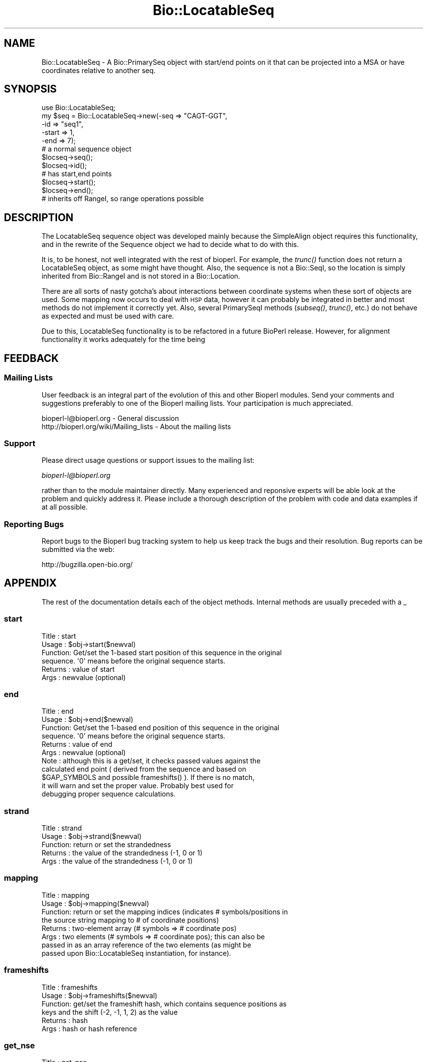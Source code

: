 .\" Automatically generated by Pod::Man 2.23 (Pod::Simple 3.14)
.\"
.\" Standard preamble:
.\" ========================================================================
.de Sp \" Vertical space (when we can't use .PP)
.if t .sp .5v
.if n .sp
..
.de Vb \" Begin verbatim text
.ft CW
.nf
.ne \\$1
..
.de Ve \" End verbatim text
.ft R
.fi
..
.\" Set up some character translations and predefined strings.  \*(-- will
.\" give an unbreakable dash, \*(PI will give pi, \*(L" will give a left
.\" double quote, and \*(R" will give a right double quote.  \*(C+ will
.\" give a nicer C++.  Capital omega is used to do unbreakable dashes and
.\" therefore won't be available.  \*(C` and \*(C' expand to `' in nroff,
.\" nothing in troff, for use with C<>.
.tr \(*W-
.ds C+ C\v'-.1v'\h'-1p'\s-2+\h'-1p'+\s0\v'.1v'\h'-1p'
.ie n \{\
.    ds -- \(*W-
.    ds PI pi
.    if (\n(.H=4u)&(1m=24u) .ds -- \(*W\h'-12u'\(*W\h'-12u'-\" diablo 10 pitch
.    if (\n(.H=4u)&(1m=20u) .ds -- \(*W\h'-12u'\(*W\h'-8u'-\"  diablo 12 pitch
.    ds L" ""
.    ds R" ""
.    ds C` ""
.    ds C' ""
'br\}
.el\{\
.    ds -- \|\(em\|
.    ds PI \(*p
.    ds L" ``
.    ds R" ''
'br\}
.\"
.\" Escape single quotes in literal strings from groff's Unicode transform.
.ie \n(.g .ds Aq \(aq
.el       .ds Aq '
.\"
.\" If the F register is turned on, we'll generate index entries on stderr for
.\" titles (.TH), headers (.SH), subsections (.SS), items (.Ip), and index
.\" entries marked with X<> in POD.  Of course, you'll have to process the
.\" output yourself in some meaningful fashion.
.ie \nF \{\
.    de IX
.    tm Index:\\$1\t\\n%\t"\\$2"
..
.    nr % 0
.    rr F
.\}
.el \{\
.    de IX
..
.\}
.\"
.\" Accent mark definitions (@(#)ms.acc 1.5 88/02/08 SMI; from UCB 4.2).
.\" Fear.  Run.  Save yourself.  No user-serviceable parts.
.    \" fudge factors for nroff and troff
.if n \{\
.    ds #H 0
.    ds #V .8m
.    ds #F .3m
.    ds #[ \f1
.    ds #] \fP
.\}
.if t \{\
.    ds #H ((1u-(\\\\n(.fu%2u))*.13m)
.    ds #V .6m
.    ds #F 0
.    ds #[ \&
.    ds #] \&
.\}
.    \" simple accents for nroff and troff
.if n \{\
.    ds ' \&
.    ds ` \&
.    ds ^ \&
.    ds , \&
.    ds ~ ~
.    ds /
.\}
.if t \{\
.    ds ' \\k:\h'-(\\n(.wu*8/10-\*(#H)'\'\h"|\\n:u"
.    ds ` \\k:\h'-(\\n(.wu*8/10-\*(#H)'\`\h'|\\n:u'
.    ds ^ \\k:\h'-(\\n(.wu*10/11-\*(#H)'^\h'|\\n:u'
.    ds , \\k:\h'-(\\n(.wu*8/10)',\h'|\\n:u'
.    ds ~ \\k:\h'-(\\n(.wu-\*(#H-.1m)'~\h'|\\n:u'
.    ds / \\k:\h'-(\\n(.wu*8/10-\*(#H)'\z\(sl\h'|\\n:u'
.\}
.    \" troff and (daisy-wheel) nroff accents
.ds : \\k:\h'-(\\n(.wu*8/10-\*(#H+.1m+\*(#F)'\v'-\*(#V'\z.\h'.2m+\*(#F'.\h'|\\n:u'\v'\*(#V'
.ds 8 \h'\*(#H'\(*b\h'-\*(#H'
.ds o \\k:\h'-(\\n(.wu+\w'\(de'u-\*(#H)/2u'\v'-.3n'\*(#[\z\(de\v'.3n'\h'|\\n:u'\*(#]
.ds d- \h'\*(#H'\(pd\h'-\w'~'u'\v'-.25m'\f2\(hy\fP\v'.25m'\h'-\*(#H'
.ds D- D\\k:\h'-\w'D'u'\v'-.11m'\z\(hy\v'.11m'\h'|\\n:u'
.ds th \*(#[\v'.3m'\s+1I\s-1\v'-.3m'\h'-(\w'I'u*2/3)'\s-1o\s+1\*(#]
.ds Th \*(#[\s+2I\s-2\h'-\w'I'u*3/5'\v'-.3m'o\v'.3m'\*(#]
.ds ae a\h'-(\w'a'u*4/10)'e
.ds Ae A\h'-(\w'A'u*4/10)'E
.    \" corrections for vroff
.if v .ds ~ \\k:\h'-(\\n(.wu*9/10-\*(#H)'\s-2\u~\d\s+2\h'|\\n:u'
.if v .ds ^ \\k:\h'-(\\n(.wu*10/11-\*(#H)'\v'-.4m'^\v'.4m'\h'|\\n:u'
.    \" for low resolution devices (crt and lpr)
.if \n(.H>23 .if \n(.V>19 \
\{\
.    ds : e
.    ds 8 ss
.    ds o a
.    ds d- d\h'-1'\(ga
.    ds D- D\h'-1'\(hy
.    ds th \o'bp'
.    ds Th \o'LP'
.    ds ae ae
.    ds Ae AE
.\}
.rm #[ #] #H #V #F C
.\" ========================================================================
.\"
.IX Title "Bio::LocatableSeq 3"
.TH Bio::LocatableSeq 3 "2014-08-22" "perl v5.12.4" "User Contributed Perl Documentation"
.\" For nroff, turn off justification.  Always turn off hyphenation; it makes
.\" way too many mistakes in technical documents.
.if n .ad l
.nh
.SH "NAME"
Bio::LocatableSeq \- A Bio::PrimarySeq object with start/end points on it
that can be projected into a MSA or have coordinates relative to
another seq.
.SH "SYNOPSIS"
.IX Header "SYNOPSIS"
.Vb 5
\&    use Bio::LocatableSeq;
\&    my $seq = Bio::LocatableSeq\->new(\-seq => "CAGT\-GGT",
\&                    \-id  => "seq1",
\&                    \-start => 1,
\&                    \-end   => 7);
\&
\&    # a normal sequence object
\&    $locseq\->seq();
\&    $locseq\->id();
\&
\&    # has start,end points
\&    $locseq\->start();
\&    $locseq\->end();
\&
\&    # inherits off RangeI, so range operations possible
.Ve
.SH "DESCRIPTION"
.IX Header "DESCRIPTION"
The LocatableSeq sequence object was developed mainly because the SimpleAlign
object requires this functionality, and in the rewrite of the Sequence object we
had to decide what to do with this.
.PP
It is, to be honest, not well integrated with the rest of bioperl. For example,
the \fItrunc()\fR function does not return a LocatableSeq object, as some might have
thought. Also, the sequence is not a Bio::SeqI, so the location is simply
inherited from Bio::RangeI and is not stored in a Bio::Location.
.PP
There are all sorts of nasty gotcha's about interactions between coordinate
systems when these sort of objects are used. Some mapping now occurs to deal
with \s-1HSP\s0 data, however it can probably be integrated in better and most methods
do not implement it correctly yet. Also, several PrimarySeqI methods (\fIsubseq()\fR,
\&\fItrunc()\fR, etc.) do not behave as expected and must be used with care.
.PP
Due to this, LocatableSeq functionality is to be refactored in a future BioPerl
release. However, for alignment functionality it works adequately for the time
being
.SH "FEEDBACK"
.IX Header "FEEDBACK"
.SS "Mailing Lists"
.IX Subsection "Mailing Lists"
User feedback is an integral part of the evolution of this and other
Bioperl modules. Send your comments and suggestions preferably to one
of the Bioperl mailing lists.  Your participation is much appreciated.
.PP
.Vb 2
\&  bioperl\-l@bioperl.org                  \- General discussion
\&  http://bioperl.org/wiki/Mailing_lists  \- About the mailing lists
.Ve
.SS "Support"
.IX Subsection "Support"
Please direct usage questions or support issues to the mailing list:
.PP
\&\fIbioperl\-l@bioperl.org\fR
.PP
rather than to the module maintainer directly. Many experienced and 
reponsive experts will be able look at the problem and quickly 
address it. Please include a thorough description of the problem 
with code and data examples if at all possible.
.SS "Reporting Bugs"
.IX Subsection "Reporting Bugs"
Report bugs to the Bioperl bug tracking system to help us keep track
the bugs and their resolution.  Bug reports can be submitted via the
web:
.PP
.Vb 1
\&  http://bugzilla.open\-bio.org/
.Ve
.SH "APPENDIX"
.IX Header "APPENDIX"
The rest of the documentation details each of the object
methods. Internal methods are usually preceded with a _
.SS "start"
.IX Subsection "start"
.Vb 6
\& Title   : start
\& Usage   : $obj\->start($newval)
\& Function: Get/set the 1\-based start position of this sequence in the original
\&           sequence. \*(Aq0\*(Aq means before the original sequence starts.
\& Returns : value of start
\& Args    : newvalue (optional)
.Ve
.SS "end"
.IX Subsection "end"
.Vb 11
\& Title   : end
\& Usage   : $obj\->end($newval)
\& Function: Get/set the 1\-based end position of this sequence in the original
\&           sequence. \*(Aq0\*(Aq means before the original sequence starts.
\& Returns : value of end
\& Args    : newvalue (optional)
\& Note    : although this is a get/set, it checks passed values against the
\&           calculated end point ( derived from the sequence and based on
\&           $GAP_SYMBOLS and possible frameshifts() ).  If there is no match,
\&           it will warn and set the proper value.  Probably best used for
\&           debugging proper sequence calculations.
.Ve
.SS "strand"
.IX Subsection "strand"
.Vb 5
\& Title   : strand
\& Usage   : $obj\->strand($newval)
\& Function: return or set the strandedness
\& Returns : the value of the strandedness (\-1, 0 or 1)
\& Args    : the value of the strandedness (\-1, 0 or 1)
.Ve
.SS "mapping"
.IX Subsection "mapping"
.Vb 8
\& Title   : mapping
\& Usage   : $obj\->mapping($newval)
\& Function: return or set the mapping indices (indicates # symbols/positions in
\&           the source string mapping to # of coordinate positions)
\& Returns : two\-element array (# symbols => # coordinate pos)
\& Args    : two elements (# symbols => # coordinate pos); this can also be
\&           passed in as an array reference of the two elements (as might be
\&           passed upon Bio::LocatableSeq instantiation, for instance).
.Ve
.SS "frameshifts"
.IX Subsection "frameshifts"
.Vb 6
\& Title   : frameshifts
\& Usage   : $obj\->frameshifts($newval)
\& Function: get/set the frameshift hash, which contains sequence positions as
\&           keys and the shift (\-2, \-1, 1, 2) as the value
\& Returns : hash
\& Args    : hash or hash reference
.Ve
.SS "get_nse"
.IX Subsection "get_nse"
.Vb 6
\& Title   : get_nse
\& Usage   :
\& Function: read\-only name of form id/start\-end
\& Example :
\& Returns :
\& Args    :
.Ve
.SS "force_nse"
.IX Subsection "force_nse"
.Vb 8
\& Title   : force_nse
\& Usage   : $ls\->force_nse()
\& Function: Boolean which forces get_nse() to build an NSE, regardless
\&           of whether id(), start(), or end() is set
\& Returns : Boolean value
\& Args    : (optional) Boolean (1 or 0)
\& Note    : This will convert any passed value evaluating as TRUE/FALSE to 1/0
\&           respectively
.Ve
.SS "num_gaps"
.IX Subsection "num_gaps"
.Vb 4
\& Title   : num_gaps
\& Usage   :$self\->num_gaps(\*(Aq.\*(Aq)
\& Function:Gets number of gaps in the sequence. The count excludes
\&           leading or trailing gap characters.
\&
\&           Valid bioperl sequence characters are [A\-Za\-z\e\-\e.\e*]. Of
\&           these, \*(Aq.\*(Aq and \*(Aq\-\*(Aq are counted as gap characters unless an
\&           optional argument specifies one of them.
\&
\& Returns : number of internal gaps in the sequence.
\& Args    : a gap character (optional)
\& Status  : Stable
\& Note    : replaces no_gaps
.Ve
.SS "column_from_residue_number"
.IX Subsection "column_from_residue_number"
.Vb 3
\& Title   : column_from_residue_number
\& Usage   : $col = $seq\->column_from_residue_number($resnumber)
\& Function:
\&
\&           This function gives the position in the alignment
\&           (i.e. column number) of the given residue number in the
\&           sequence. For example, for the sequence
\&
\&         Seq1/91\-97 AC..DEF.GH
\&
\&           column_from_residue_number(94) returns 6.
\&
\&           An exception is thrown if the residue number would lie
\&           outside the length of the aligment
\&           (e.g. column_from_residue_number( "Seq2", 22 )
\&
\& Returns : A column number for the position of the
\&           given residue in the given sequence (1 = first column)
\& Args    : A residue number in the whole sequence (not just that
\&           segment of it in the alignment)
.Ve
.SS "location_from_column"
.IX Subsection "location_from_column"
.Vb 3
\& Title   : location_from_column
\& Usage   : $loc = $ali\->location_from_column($column_number)
\& Function:
\&
\&           This function gives the residue number for a given position
\&           in the alignment (i.e. column number) of the given. Gaps
\&           complicate this process and force the output to be a
\&           L<Bio::Location::Simple> where values can be undefined. 
\&           For example, for the sequence:
\&
\&         Seq/91\-96 .AC..DEF.G.
\&
\&           location_from_column( 3 ) position 92
\&           location_from_column( 4 ) position 92^93
\&           location_from_column( 9 ) position 95^96
\&           location_from_column( 1 ) position undef
\&
\&           An exact position returns a Bio::Location::Simple object
\&           where where location_type() returns \*(AqEXACT\*(Aq, if a position
\&           is between bases location_type() returns \*(AqIN\-BETWEEN\*(Aq.
\&           Column before the first residue returns undef. Note that if
\&           the position is after the last residue in the alignment,
\&           that there is no guarantee that the original sequence has
\&           residues after that position.
\&
\&           An exception is thrown if the column number is not within
\&           the sequence.
\&
\& Returns : Bio::Location::Simple or undef
\& Args    : A column number
\& Throws  : If column is not within the sequence
.Ve
.PP
See Bio::Location::Simple for more.
.SS "revcom"
.IX Subsection "revcom"
.Vb 6
\& Title   : revcom
\& Usage   : $rev = $seq\->revcom()
\& Function: Produces a new Bio::LocatableSeq object which
\&           has the reversed complement of the sequence. For protein
\&           sequences this throws an exception of "Sequence is a
\&           protein. Cannot revcom"
\&
\& Returns : A new Bio::LocatableSeq object
\& Args    : none
.Ve
.SS "trunc"
.IX Subsection "trunc"
.Vb 3
\& Title   : trunc
\& Usage   : $subseq = $myseq\->trunc(10,100);
\& Function: Provides a truncation of a sequence,
\&
\& Example :
\& Returns : a fresh Bio::PrimarySeqI implementing object
\& Args    : Two integers denoting first and last columns of the
\&           sequence to be included into sub\-sequence.
.Ve
.SS "validate_seq"
.IX Subsection "validate_seq"
.Vb 8
\& Title   : validate_seq
\& Usage   : if(! $seq\->validate_seq($seq_str) ) {
\&                print "sequence $seq_str is not valid for an object of
\&                alphabet ",$seq\->alphabet, "\en";
\&            }
\& Function: Validates a given sequence string. A validating sequence string
\&           must be accepted by seq(). A string that does not validate will
\&           lead to an exception if passed to seq().
\&
\&           The implementation provided here does not take alphabet() into
\&           account. Allowed are all letters (A\-Z), numbers [0\-9] 
\&           and common symbols used for gaps, stop codons, unknown residues,
\&           and frameshifts, including \*(Aq\-\*(Aq,\*(Aq.\*(Aq,\*(Aq*\*(Aq,\*(Aq?\*(Aq,\*(Aq=\*(Aq,and \*(Aq~\*(Aq.
\&
\& Example :
\& Returns : 1 if the supplied sequence string is valid for the object, and
\&           0 otherwise.
\& Args    : The sequence string to be validated.
.Ve
.SS "no_gap"
.IX Subsection "no_gap"
.Vb 4
\& Title     : no_gaps
\& Usage     : $self\->no_gaps(\*(Aq.\*(Aq)
\& Function  : Gets number of gaps in the sequence. The count excludes
\&             leading or trailing gap characters.
\&
\&             Valid bioperl sequence characters are [A\-Za\-z\e\-\e.\e*]. Of
\&             these, \*(Aq.\*(Aq and \*(Aq\-\*(Aq are counted as gap characters unless an
\&             optional argument specifies one of them.
\&
\& Returns   : number of internal gaps in the sequence.
\& Args      : a gap character (optional)
\& Status    : Deprecated (in favor of num_gaps())
.Ve
.SS "no_sequences"
.IX Subsection "no_sequences"
.Vb 6
\& Title     : no_sequences
\& Usage     : $gaps = $seq\->no_sequences
\& Function  : number of sequence in the sequence alignment
\& Returns   : integer
\& Argument  :
\& Status    : Deprecated (in favor of num_sequences())
.Ve
